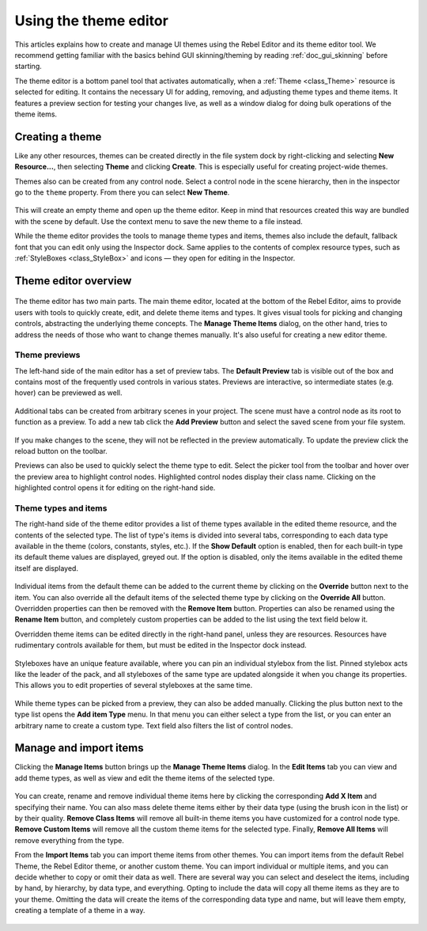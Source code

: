 .. _doc_gui_using_theme_editor:

Using the theme editor
======================

This articles explains how to create and manage UI themes using the Rebel
Editor and its theme editor tool. We recommend getting familiar with the
basics behind GUI skinning/theming by reading :ref:`doc_gui_skinning` before starting.

The theme editor is a bottom panel tool that activates automatically, when
a :ref:`Theme <class_Theme>` resource is selected for editing. It contains
the necessary UI for adding, removing, and adjusting theme types and theme
items. It features a preview section for testing your changes live, as well
as a window dialog for doing bulk operations of the theme items.

Creating a theme
----------------

Like any other resources, themes can be created directly in the file system dock
by right-clicking and selecting **New Resource...**, then selecting **Theme**
and clicking **Create**. This is especially useful for creating project-wide
themes.

Themes also can be created from any control node. Select a control node in the scene
hierarchy, then in the inspector go to the ``theme`` property. From there you can
select **New Theme**.

.. figure:: img/new_theme.png
   :align: center

This will create an empty theme and open up the theme editor. Keep in mind that
resources created this way are bundled with the scene by default. Use the context
menu to save the new theme to a file instead.

While the theme editor provides the tools to manage theme types and items, themes also
include the default, fallback font that you can edit only using the Inspector dock.
Same applies to the contents of complex resource types, such as :ref:`StyleBoxes <class_StyleBox>`
and icons — they open for editing in the Inspector.

.. figure:: img/default_font.png
   :align: center

Theme editor overview
---------------------

.. figure:: img/theme_editor.png
   :align: center

The theme editor has two main parts. The main theme editor, located at the bottom of
the Rebel Editor, aims to provide users with tools to quickly create, edit, and delete
theme items and types. It gives visual tools for picking and changing controls, abstracting
the underlying theme concepts. The **Manage Theme Items** dialog, on the other hand,
tries to address the needs of those who want to change themes manually. It's also
useful for creating a new editor theme.

Theme previews
~~~~~~~~~~~~~~

The left-hand side of the main editor has a set of preview tabs. The **Default Preview**
tab is visible out of the box and contains most of the frequently used controls in various
states. Previews are interactive, so intermediate states (e.g. hover) can be previewed as well.

.. figure:: img/default_preview.png
   :align: center

Additional tabs can be created from arbitrary scenes in your project. The scene
must have a control node as its root to function as a preview. To add a new tab
click the **Add Preview** button and select the saved scene from your file system.

.. figure:: img/scene_preview.png
   :align: center

If you make changes to the scene, they will not be reflected in the preview
automatically. To update the preview click the reload button on the toolbar.

Previews can also be used to quickly select the theme type to edit. Select the
picker tool from the toolbar and hover over the preview area to highlight control
nodes. Highlighted control nodes display their class name. Clicking on the highlighted
control opens it for editing on the right-hand side.

.. figure:: img/theme_preview_picker.png
   :align: center

Theme types and items
~~~~~~~~~~~~~~~~~~~~~

The right-hand side of the theme editor provides a list of theme types available
in the edited theme resource, and the contents of the selected type. The list of
type's items is divided into several tabs, corresponding to each data type available
in the theme (colors, constants, styles, etc.). If the **Show Default** option is
enabled, then for each built-in type its default theme values are displayed, greyed
out. If the option is disabled, only the items available in the edited theme itself
are displayed.

.. figure:: img/theme_type_editor.png
   :align: center

Individual items from the default theme can be added to the current theme by
clicking on the **Override** button next to the item. You can also override all
the default items of the selected theme type by clicking on the **Override All**
button. Overridden properties can then be removed with the **Remove Item** button.
Properties can also be renamed using the **Rename Item** button, and completely
custom properties can be added to the list using the text field below it.

Overridden theme items can be edited directly in the right-hand panel, unless they
are resources. Resources have rudimentary controls available for them, but must be
edited in the Inspector dock instead.

.. figure:: img/theme_item_inspector.png
   :align: center

Styleboxes have an unique feature available, where you can pin an individual
stylebox from the list. Pinned stylebox acts like the leader of the pack, and
all styleboxes of the same type are updated alongside it when you change its
properties. This allows you to edit properties of several styleboxes at the
same time.

.. figure:: img/theme_pin_the_stylebox.png
   :align: center

While theme types can be picked from a preview, they can also be added manually.
Clicking the plus button next to the type list opens the **Add item Type** menu.
In that menu you can either select a type from the list, or you can enter an
arbitrary name to create a custom type. Text field also filters the list of control
nodes.

.. figure:: img/add_item_type.png
   :align: center

Manage and import items
-----------------------

Clicking the **Manage Items** button brings up the **Manage Theme Items** dialog. In
the **Edit Items** tab you can view and add theme types, as well as view and edit
the theme items of the selected type.

.. figure:: img/manage_items.png
   :align: center

You can create, rename and remove individual theme items here by clicking the
corresponding **Add X Item** and specifying their name. You can also mass delete
theme items either by their data type (using the brush icon in the list) or by
their quality. **Remove Class Items** will remove all built-in theme items you
have customized for a control node type. **Remove Custom Items** will remove all
the custom theme items for the selected type. Finally, **Remove All Items** will
remove everything from the type.

From the **Import Items** tab you can import theme items from other themes. You can
import items from the default Rebel Theme, the Rebel Editor theme, or another custom
theme. You can import individual or multiple items, and you can decide whether to
copy or omit their data as well. There are several way you can select and deselect the
items, including by hand, by hierarchy, by data type, and everything. Opting to
include the data will copy all theme items as they are to your theme. Omitting the data
will create the items of the corresponding data type and name, but will leave them empty,
creating a template of a theme in a way.

.. figure:: img/import_items.png
   :align: center
